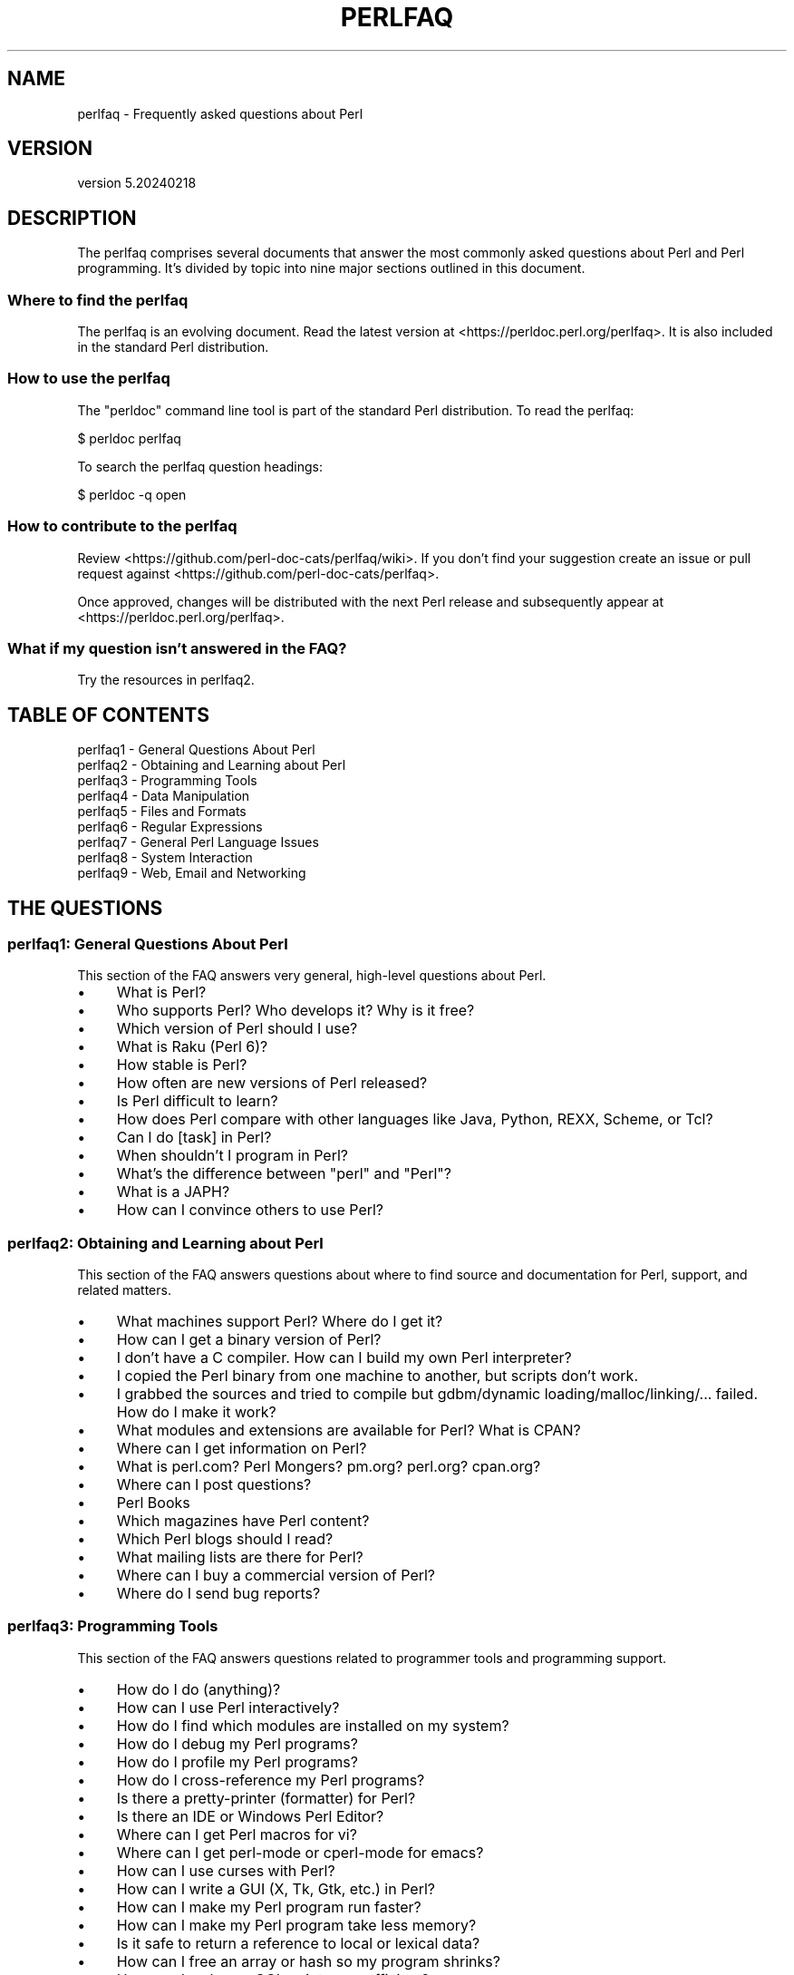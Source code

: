 .\" -*- mode: troff; coding: utf-8 -*-
.\" Automatically generated by Pod::Man 5.0102 (Pod::Simple 3.45)
.\"
.\" Standard preamble:
.\" ========================================================================
.de Sp \" Vertical space (when we can't use .PP)
.if t .sp .5v
.if n .sp
..
.de Vb \" Begin verbatim text
.ft CW
.nf
.ne \\$1
..
.de Ve \" End verbatim text
.ft R
.fi
..
.\" \*(C` and \*(C' are quotes in nroff, nothing in troff, for use with C<>.
.ie n \{\
.    ds C` ""
.    ds C' ""
'br\}
.el\{\
.    ds C`
.    ds C'
'br\}
.\"
.\" Escape single quotes in literal strings from groff's Unicode transform.
.ie \n(.g .ds Aq \(aq
.el       .ds Aq '
.\"
.\" If the F register is >0, we'll generate index entries on stderr for
.\" titles (.TH), headers (.SH), subsections (.SS), items (.Ip), and index
.\" entries marked with X<> in POD.  Of course, you'll have to process the
.\" output yourself in some meaningful fashion.
.\"
.\" Avoid warning from groff about undefined register 'F'.
.de IX
..
.nr rF 0
.if \n(.g .if rF .nr rF 1
.if (\n(rF:(\n(.g==0)) \{\
.    if \nF \{\
.        de IX
.        tm Index:\\$1\t\\n%\t"\\$2"
..
.        if !\nF==2 \{\
.            nr % 0
.            nr F 2
.        \}
.    \}
.\}
.rr rF
.\" ========================================================================
.\"
.IX Title "PERLFAQ 1"
.TH PERLFAQ 1 2024-04-16 "perl v5.40.0" "Perl Programmers Reference Guide"
.\" For nroff, turn off justification.  Always turn off hyphenation; it makes
.\" way too many mistakes in technical documents.
.if n .ad l
.nh
.SH NAME
perlfaq \- Frequently asked questions about Perl
.SH VERSION
.IX Header "VERSION"
version 5.20240218
.SH DESCRIPTION
.IX Header "DESCRIPTION"
The perlfaq comprises several documents that answer the most commonly
asked questions about Perl and Perl programming. It's divided by topic
into nine major sections outlined in this document.
.SS "Where to find the perlfaq"
.IX Subsection "Where to find the perlfaq"
The perlfaq is an evolving document.  Read the latest version at
<https://perldoc.perl.org/perlfaq>.  It is also included in the standard Perl
distribution.
.SS "How to use the perlfaq"
.IX Subsection "How to use the perlfaq"
The \f(CW\*(C`perldoc\*(C'\fR command line tool is part of the standard Perl distribution. To
read the perlfaq:
.PP
.Vb 1
\&    $ perldoc perlfaq
.Ve
.PP
To search the perlfaq question headings:
.PP
.Vb 1
\&    $ perldoc \-q open
.Ve
.SS "How to contribute to the perlfaq"
.IX Subsection "How to contribute to the perlfaq"
Review <https://github.com/perl\-doc\-cats/perlfaq/wiki>.  If you don't find
your suggestion create an issue or pull request against
<https://github.com/perl\-doc\-cats/perlfaq>.
.PP
Once approved, changes will be distributed with the next Perl release and
subsequently appear at <https://perldoc.perl.org/perlfaq>.
.SS "What if my question isn't answered in the FAQ?"
.IX Subsection "What if my question isn't answered in the FAQ?"
Try the resources in perlfaq2.
.SH "TABLE OF CONTENTS"
.IX Header "TABLE OF CONTENTS"
.IP "perlfaq1 \- General Questions About Perl" 4
.IX Item "perlfaq1 - General Questions About Perl"
.PD 0
.IP "perlfaq2 \- Obtaining and Learning about Perl" 4
.IX Item "perlfaq2 - Obtaining and Learning about Perl"
.IP "perlfaq3 \- Programming Tools" 4
.IX Item "perlfaq3 - Programming Tools"
.IP "perlfaq4 \- Data Manipulation" 4
.IX Item "perlfaq4 - Data Manipulation"
.IP "perlfaq5 \- Files and Formats" 4
.IX Item "perlfaq5 - Files and Formats"
.IP "perlfaq6 \- Regular Expressions" 4
.IX Item "perlfaq6 - Regular Expressions"
.IP "perlfaq7 \- General Perl Language Issues" 4
.IX Item "perlfaq7 - General Perl Language Issues"
.IP "perlfaq8 \- System Interaction" 4
.IX Item "perlfaq8 - System Interaction"
.IP "perlfaq9 \- Web, Email and Networking" 4
.IX Item "perlfaq9 - Web, Email and Networking"
.PD
.SH "THE QUESTIONS"
.IX Header "THE QUESTIONS"
.SS "perlfaq1: General Questions About Perl"
.IX Subsection "perlfaq1: General Questions About Perl"
This section of the FAQ answers very general, high-level questions about Perl.
.IP \(bu 4
What is Perl?
.IP \(bu 4
Who supports Perl? Who develops it? Why is it free?
.IP \(bu 4
Which version of Perl should I use?
.IP \(bu 4
What is Raku (Perl 6)?
.IP \(bu 4
How stable is Perl?
.IP \(bu 4
How often are new versions of Perl released?
.IP \(bu 4
Is Perl difficult to learn?
.IP \(bu 4
How does Perl compare with other languages like Java, Python, REXX, Scheme, or Tcl?
.IP \(bu 4
Can I do [task] in Perl?
.IP \(bu 4
When shouldn't I program in Perl?
.IP \(bu 4
What's the difference between "perl" and "Perl"?
.IP \(bu 4
What is a JAPH?
.IP \(bu 4
How can I convince others to use Perl?
.SS "perlfaq2: Obtaining and Learning about Perl"
.IX Subsection "perlfaq2: Obtaining and Learning about Perl"
This section of the FAQ answers questions about where to find source and documentation for Perl, support, and related matters.
.IP \(bu 4
What machines support Perl? Where do I get it?
.IP \(bu 4
How can I get a binary version of Perl?
.IP \(bu 4
I don't have a C compiler. How can I build my own Perl interpreter?
.IP \(bu 4
I copied the Perl binary from one machine to another, but scripts don't work.
.IP \(bu 4
I grabbed the sources and tried to compile but gdbm/dynamic loading/malloc/linking/... failed. How do I make it work?
.IP \(bu 4
What modules and extensions are available for Perl? What is CPAN?
.IP \(bu 4
Where can I get information on Perl?
.IP \(bu 4
What is perl.com? Perl Mongers? pm.org? perl.org? cpan.org?
.IP \(bu 4
Where can I post questions?
.IP \(bu 4
Perl Books
.IP \(bu 4
Which magazines have Perl content?
.IP \(bu 4
Which Perl blogs should I read?
.IP \(bu 4
What mailing lists are there for Perl?
.IP \(bu 4
Where can I buy a commercial version of Perl?
.IP \(bu 4
Where do I send bug reports?
.SS "perlfaq3: Programming Tools"
.IX Subsection "perlfaq3: Programming Tools"
This section of the FAQ answers questions related to programmer tools and programming support.
.IP \(bu 4
How do I do (anything)?
.IP \(bu 4
How can I use Perl interactively?
.IP \(bu 4
How do I find which modules are installed on my system?
.IP \(bu 4
How do I debug my Perl programs?
.IP \(bu 4
How do I profile my Perl programs?
.IP \(bu 4
How do I cross-reference my Perl programs?
.IP \(bu 4
Is there a pretty-printer (formatter) for Perl?
.IP \(bu 4
Is there an IDE or Windows Perl Editor?
.IP \(bu 4
Where can I get Perl macros for vi?
.IP \(bu 4
Where can I get perl-mode or cperl-mode for emacs?
.IP \(bu 4
How can I use curses with Perl?
.IP \(bu 4
How can I write a GUI (X, Tk, Gtk, etc.) in Perl?
.IP \(bu 4
How can I make my Perl program run faster?
.IP \(bu 4
How can I make my Perl program take less memory?
.IP \(bu 4
Is it safe to return a reference to local or lexical data?
.IP \(bu 4
How can I free an array or hash so my program shrinks?
.IP \(bu 4
How can I make my CGI script more efficient?
.IP \(bu 4
How can I hide the source for my Perl program?
.IP \(bu 4
How can I compile my Perl program into byte code or C?
.IP \(bu 4
How can I get \f(CW\*(C`#!perl\*(C'\fR to work on [MS\-DOS,NT,...]?
.IP \(bu 4
Can I write useful Perl programs on the command line?
.IP \(bu 4
Why don't Perl one-liners work on my DOS/Mac/VMS system?
.IP \(bu 4
Where can I learn about CGI or Web programming in Perl?
.IP \(bu 4
Where can I learn about object-oriented Perl programming?
.IP \(bu 4
Where can I learn about linking C with Perl?
.IP \(bu 4
I've read perlembed, perlguts, etc., but I can't embed perl in my C program; what am I doing wrong?
.IP \(bu 4
When I tried to run my script, I got this message. What does it mean?
.IP \(bu 4
What's MakeMaker?
.SS "perlfaq4: Data Manipulation"
.IX Subsection "perlfaq4: Data Manipulation"
This section of the FAQ answers questions related to manipulating numbers, dates, strings, arrays, hashes, and miscellaneous data issues.
.IP \(bu 4
Why am I getting long decimals (eg, 19.9499999999999) instead of the numbers I should be getting (eg, 19.95)?
.IP \(bu 4
Why is \fBint()\fR broken?
.IP \(bu 4
Why isn't my octal data interpreted correctly?
.IP \(bu 4
Does Perl have a \fBround()\fR function? What about \fBceil()\fR and \fBfloor()\fR? Trig functions?
.IP \(bu 4
How do I convert between numeric representations/bases/radixes?
.IP \(bu 4
Why doesn't & work the way I want it to?
.IP \(bu 4
How do I multiply matrices?
.IP \(bu 4
How do I perform an operation on a series of integers?
.IP \(bu 4
How can I output Roman numerals?
.IP \(bu 4
Why aren't my random numbers random?
.IP \(bu 4
How do I get a random number between X and Y?
.IP \(bu 4
How do I find the day or week of the year?
.IP \(bu 4
How do I find the current century or millennium?
.IP \(bu 4
How can I compare two dates and find the difference?
.IP \(bu 4
How can I take a string and turn it into epoch seconds?
.IP \(bu 4
How can I find the Julian Day?
.IP \(bu 4
How do I find yesterday's date?
.IP \(bu 4
Does Perl have a Year 2000 or 2038 problem? Is Perl Y2K compliant?
.IP \(bu 4
How do I validate input?
.IP \(bu 4
How do I unescape a string?
.IP \(bu 4
How do I remove consecutive pairs of characters?
.IP \(bu 4
How do I expand function calls in a string?
.IP \(bu 4
How do I find matching/nesting anything?
.IP \(bu 4
How do I reverse a string?
.IP \(bu 4
How do I expand tabs in a string?
.IP \(bu 4
How do I reformat a paragraph?
.IP \(bu 4
How can I access or change N characters of a string?
.IP \(bu 4
How do I change the Nth occurrence of something?
.IP \(bu 4
How can I count the number of occurrences of a substring within a string?
.IP \(bu 4
How do I capitalize all the words on one line?
.IP \(bu 4
How can I split a [character]\-delimited string except when inside [character]?
.IP \(bu 4
How do I strip blank space from the beginning/end of a string?
.IP \(bu 4
How do I pad a string with blanks or pad a number with zeroes?
.IP \(bu 4
How do I extract selected columns from a string?
.IP \(bu 4
How do I find the soundex value of a string?
.IP \(bu 4
How can I expand variables in text strings?
.IP \(bu 4
Does Perl have anything like Ruby's #{} or Python's f string?
.IP \(bu 4
What's wrong with always quoting "$vars"?
.IP \(bu 4
Why don't my <<HERE documents work?
.IP \(bu 4
What is the difference between a list and an array?
.IP \(bu 4
What is the difference between \f(CW$array\fR[1] and \f(CW@array\fR[1]?
.IP \(bu 4
How can I remove duplicate elements from a list or array?
.IP \(bu 4
How can I tell whether a certain element is contained in a list or array?
.IP \(bu 4
How do I compute the difference of two arrays? How do I compute the intersection of two arrays?
.IP \(bu 4
How do I test whether two arrays or hashes are equal?
.IP \(bu 4
How do I find the first array element for which a condition is true?
.IP \(bu 4
How do I handle linked lists?
.IP \(bu 4
How do I handle circular lists?
.IP \(bu 4
How do I shuffle an array randomly?
.IP \(bu 4
How do I process/modify each element of an array?
.IP \(bu 4
How do I select a random element from an array?
.IP \(bu 4
How do I permute N elements of a list?
.IP \(bu 4
How do I sort an array by (anything)?
.IP \(bu 4
How do I manipulate arrays of bits?
.IP \(bu 4
Why does \fBdefined()\fR return true on empty arrays and hashes?
.IP \(bu 4
How do I process an entire hash?
.IP \(bu 4
How do I merge two hashes?
.IP \(bu 4
What happens if I add or remove keys from a hash while iterating over it?
.IP \(bu 4
How do I look up a hash element by value?
.IP \(bu 4
How can I know how many entries are in a hash?
.IP \(bu 4
How do I sort a hash (optionally by value instead of key)?
.IP \(bu 4
How can I always keep my hash sorted?
.IP \(bu 4
What's the difference between "delete" and "undef" with hashes?
.IP \(bu 4
Why don't my tied hashes make the defined/exists distinction?
.IP \(bu 4
How do I reset an \fBeach()\fR operation part-way through?
.IP \(bu 4
How can I get the unique keys from two hashes?
.IP \(bu 4
How can I store a multidimensional array in a DBM file?
.IP \(bu 4
How can I make my hash remember the order I put elements into it?
.IP \(bu 4
Why does passing a subroutine an undefined element in a hash create it?
.IP \(bu 4
How can I make the Perl equivalent of a C structure/C++ class/hash or array of hashes or arrays?
.IP \(bu 4
How can I use a reference as a hash key?
.IP \(bu 4
How can I check if a key exists in a multilevel hash?
.IP \(bu 4
How can I prevent addition of unwanted keys into a hash?
.IP \(bu 4
How do I handle binary data correctly?
.IP \(bu 4
How do I determine whether a scalar is a number/whole/integer/float?
.IP \(bu 4
How do I keep persistent data across program calls?
.IP \(bu 4
How do I print out or copy a recursive data structure?
.IP \(bu 4
How do I define methods for every class/object?
.IP \(bu 4
How do I verify a credit card checksum?
.IP \(bu 4
How do I pack arrays of doubles or floats for XS code?
.SS "perlfaq5: Files and Formats"
.IX Subsection "perlfaq5: Files and Formats"
This section deals with I/O and the "f" issues: filehandles, flushing, formats, and footers.
.IP \(bu 4
How do I flush/unbuffer an output filehandle? Why must I do this?
.IP \(bu 4
How do I change, delete, or insert a line in a file, or append to the beginning of a file?
.IP \(bu 4
How do I count the number of lines in a file?
.IP \(bu 4
How do I delete the last N lines from a file?
.IP \(bu 4
How can I use Perl's \f(CW\*(C`\-i\*(C'\fR option from within a program?
.IP \(bu 4
How can I copy a file?
.IP \(bu 4
How do I make a temporary file name?
.IP \(bu 4
How can I manipulate fixed-record-length files?
.IP \(bu 4
How can I make a filehandle local to a subroutine? How do I pass filehandles between subroutines? How do I make an array of filehandles?
.IP \(bu 4
How can I use a filehandle indirectly?
.IP \(bu 4
How can I open a filehandle to a string?
.IP \(bu 4
How can I set up a footer format to be used with \fBwrite()\fR?
.IP \(bu 4
How can I \fBwrite()\fR into a string?
.IP \(bu 4
How can I output my numbers with commas added?
.IP \(bu 4
How can I translate tildes (~) in a filename?
.IP \(bu 4
When I open a file read-write, why does it wipe it out?
.IP \(bu 4
Why do I sometimes get an "Argument list too long" when I use <*>?
.IP \(bu 4
How can I open a file named with a leading ">" or trailing blanks?
.IP \(bu 4
How can I reliably rename a file?
.IP \(bu 4
How can I lock a file?
.IP \(bu 4
Why can't I just open(FH, ">file.lock")?
.IP \(bu 4
I still don't get locking. I just want to increment the number in the file. How can I do this?
.IP \(bu 4
All I want to do is append a small amount of text to the end of a file. Do I still have to use locking?
.IP \(bu 4
How do I randomly update a binary file?
.IP \(bu 4
How do I get a file's timestamp in perl?
.IP \(bu 4
How do I set a file's timestamp in perl?
.IP \(bu 4
How do I print to more than one file at once?
.IP \(bu 4
How can I read in an entire file all at once?
.IP \(bu 4
How can I read in a file by paragraphs?
.IP \(bu 4
How can I read a single character from a file? From the keyboard?
.IP \(bu 4
How can I tell whether there's a character waiting on a filehandle?
.IP \(bu 4
How do I do a \f(CW\*(C`tail \-f\*(C'\fR in perl?
.IP \(bu 4
How do I \fBdup()\fR a filehandle in Perl?
.IP \(bu 4
How do I close a file descriptor by number?
.IP \(bu 4
Why can't I use "C:\etemp\efoo" in DOS paths? Why doesn't `C:\etemp\efoo.exe` work?
.IP \(bu 4
Why doesn't glob("*.*") get all the files?
.IP \(bu 4
Why does Perl let me delete read-only files? Why does \f(CW\*(C`\-i\*(C'\fR clobber protected files? Isn't this a bug in Perl?
.IP \(bu 4
How do I select a random line from a file?
.IP \(bu 4
Why do I get weird spaces when I print an array of lines?
.IP \(bu 4
How do I traverse a directory tree?
.IP \(bu 4
How do I delete a directory tree?
.IP \(bu 4
How do I copy an entire directory?
.SS "perlfaq6: Regular Expressions"
.IX Subsection "perlfaq6: Regular Expressions"
This section is surprisingly small because the rest of the FAQ is littered with answers involving regular expressions. For example, decoding a URL and checking whether something is a number can be handled with regular expressions, but those answers are found elsewhere in this document (in perlfaq9 : "How do I decode or create those %\-encodings on the web" and perlfaq4 : "How do I determine whether a scalar is a number/whole/integer/float", to be precise).
.IP \(bu 4
How can I hope to use regular expressions without creating illegible and unmaintainable code?
.IP \(bu 4
I'm having trouble matching over more than one line. What's wrong?
.IP \(bu 4
How can I pull out lines between two patterns that are themselves on different lines?
.IP \(bu 4
How do I match XML, HTML, or other nasty, ugly things with a regex?
.IP \(bu 4
I put a regular expression into $/ but it didn't work. What's wrong?
.IP \(bu 4
How do I substitute case-insensitively on the LHS while preserving case on the RHS?
.IP \(bu 4
How can I make \f(CW\*(C`\ew\*(C'\fR match national character sets?
.IP \(bu 4
How can I match a locale-smart version of \f(CW\*(C`/[a\-zA\-Z]/\*(C'\fR ?
.IP \(bu 4
How can I quote a variable to use in a regex?
.IP \(bu 4
What is \f(CW\*(C`/o\*(C'\fR really for?
.IP \(bu 4
How do I use a regular expression to strip C\-style comments from a file?
.IP \(bu 4
Can I use Perl regular expressions to match balanced text?
.IP \(bu 4
What does it mean that regexes are greedy? How can I get around it?
.IP \(bu 4
How do I process each word on each line?
.IP \(bu 4
How can I print out a word-frequency or line-frequency summary?
.IP \(bu 4
How can I do approximate matching?
.IP \(bu 4
How do I efficiently match many regular expressions at once?
.IP \(bu 4
Why don't word-boundary searches with \f(CW\*(C`\eb\*(C'\fR work for me?
.IP \(bu 4
Why does using $&, $`, or $' slow my program down?
.IP \(bu 4
What good is \f(CW\*(C`\eG\*(C'\fR in a regular expression?
.IP \(bu 4
Are Perl regexes DFAs or NFAs? Are they POSIX compliant?
.IP \(bu 4
What's wrong with using grep in a void context?
.IP \(bu 4
How can I match strings with multibyte characters?
.IP \(bu 4
How do I match a regular expression that's in a variable?
.SS "perlfaq7: General Perl Language Issues"
.IX Subsection "perlfaq7: General Perl Language Issues"
This section deals with general Perl language issues that don't clearly fit into any of the other sections.
.IP \(bu 4
Can I get a BNF/yacc/RE for the Perl language?
.IP \(bu 4
What are all these $@%&* punctuation signs, and how do I know when to use them?
.IP \(bu 4
Do I always/never have to quote my strings or use semicolons and commas?
.IP \(bu 4
How do I skip some return values?
.IP \(bu 4
How do I temporarily block warnings?
.IP \(bu 4
What's an extension?
.IP \(bu 4
Why do Perl operators have different precedence than C operators?
.IP \(bu 4
How do I declare/create a structure?
.IP \(bu 4
How do I create a module?
.IP \(bu 4
How do I adopt or take over a module already on CPAN?
.IP \(bu 4
How do I create a class?
.IP \(bu 4
How can I tell if a variable is tainted?
.IP \(bu 4
What's a closure?
.IP \(bu 4
What is variable suicide and how can I prevent it?
.IP \(bu 4
How can I pass/return a {Function, FileHandle, Array, Hash, Method, Regex}?
.IP \(bu 4
How do I create a static variable?
.IP \(bu 4
What's the difference between dynamic and lexical (static) scoping? Between \fBlocal()\fR and \fBmy()\fR?
.IP \(bu 4
How can I access a dynamic variable while a similarly named lexical is in scope?
.IP \(bu 4
What's the difference between deep and shallow binding?
.IP \(bu 4
Why doesn't "my($foo) = <$fh>;" work right?
.IP \(bu 4
How do I redefine a builtin function, operator, or method?
.IP \(bu 4
What's the difference between calling a function as &foo and \fBfoo()\fR?
.IP \(bu 4
How do I create a switch or case statement?
.IP \(bu 4
How can I catch accesses to undefined variables, functions, or methods?
.IP \(bu 4
Why can't a method included in this same file be found?
.IP \(bu 4
How can I find out my current or calling package?
.IP \(bu 4
How can I comment out a large block of Perl code?
.IP \(bu 4
How do I clear a package?
.IP \(bu 4
How can I use a variable as a variable name?
.IP \(bu 4
What does "bad interpreter" mean?
.IP \(bu 4
Do I need to recompile XS modules when there is a change in the C library?
.SS "perlfaq8: System Interaction"
.IX Subsection "perlfaq8: System Interaction"
This section of the Perl FAQ covers questions involving operating system interaction. Topics include interprocess communication (IPC), control over the user-interface (keyboard, screen and pointing devices), and most anything else not related to data manipulation.
.IP \(bu 4
How do I find out which operating system I'm running under?
.IP \(bu 4
Why does \fBexec()\fR not return?
.IP \(bu 4
How do I do fancy stuff with the keyboard/screen/mouse?
.IP \(bu 4
How do I print something out in color?
.IP \(bu 4
How do I read just one key without waiting for a return key?
.IP \(bu 4
How do I check whether input is ready on the keyboard?
.IP \(bu 4
How do I clear the screen?
.IP \(bu 4
How do I get the screen size?
.IP \(bu 4
How do I ask the user for a password?
.IP \(bu 4
How do I read and write the serial port?
.IP \(bu 4
How do I decode encrypted password files?
.IP \(bu 4
How do I start a process in the background?
.IP \(bu 4
How do I trap control characters/signals?
.IP \(bu 4
How do I modify the shadow password file on a Unix system?
.IP \(bu 4
How do I set the time and date?
.IP \(bu 4
How can I \fBsleep()\fR or \fBalarm()\fR for under a second?
.IP \(bu 4
How can I measure time under a second?
.IP \(bu 4
How can I do an \fBatexit()\fR or \fBsetjmp()\fR/\fBlongjmp()\fR? (Exception handling)
.IP \(bu 4
Why doesn't my sockets program work under System V (Solaris)? What does the error message "Protocol not supported" mean?
.IP \(bu 4
How can I call my system's unique C functions from Perl?
.IP \(bu 4
Where do I get the include files to do \fBioctl()\fR or \fBsyscall()\fR?
.IP \(bu 4
Why do setuid perl scripts complain about kernel problems?
.IP \(bu 4
How can I open a pipe both to and from a command?
.IP \(bu 4
Why can't I get the output of a command with \fBsystem()\fR?
.IP \(bu 4
How can I capture STDERR from an external command?
.IP \(bu 4
Why doesn't \fBopen()\fR return an error when a pipe open fails?
.IP \(bu 4
What's wrong with using backticks in a void context?
.IP \(bu 4
How can I call backticks without shell processing?
.IP \(bu 4
Why can't my script read from STDIN after I gave it EOF (^D on Unix, ^Z on MS-DOS)?
.IP \(bu 4
How can I convert my shell script to perl?
.IP \(bu 4
Can I use perl to run a telnet or ftp session?
.IP \(bu 4
How can I write expect in Perl?
.IP \(bu 4
Is there a way to hide perl's command line from programs such as "ps"?
.IP \(bu 4
I {changed directory, modified my environment} in a perl script. How come the change disappeared when I exited the script? How do I get my changes to be visible?
.IP \(bu 4
How do I close a process's filehandle without waiting for it to complete?
.IP \(bu 4
How do I fork a daemon process?
.IP \(bu 4
How do I find out if I'm running interactively or not?
.IP \(bu 4
How do I timeout a slow event?
.IP \(bu 4
How do I set CPU limits?
.IP \(bu 4
How do I avoid zombies on a Unix system?
.IP \(bu 4
How do I use an SQL database?
.IP \(bu 4
How do I make a \fBsystem()\fR exit on control-C?
.IP \(bu 4
How do I open a file without blocking?
.IP \(bu 4
How do I tell the difference between errors from the shell and perl?
.IP \(bu 4
How do I install a module from CPAN?
.IP \(bu 4
What's the difference between require and use?
.IP \(bu 4
How do I keep my own module/library directory?
.IP \(bu 4
How do I add the directory my program lives in to the module/library search path?
.IP \(bu 4
How do I add a directory to my include path (@INC) at runtime?
.IP \(bu 4
Where are modules installed?
.IP \(bu 4
What is socket.ph and where do I get it?
.SS "perlfaq9: Web, Email and Networking"
.IX Subsection "perlfaq9: Web, Email and Networking"
This section deals with questions related to running web sites, sending and receiving email as well as general networking.
.IP \(bu 4
Should I use a web framework?
.IP \(bu 4
Which web framework should I use?
.IP \(bu 4
What is Plack and PSGI?
.IP \(bu 4
How do I remove HTML from a string?
.IP \(bu 4
How do I extract URLs?
.IP \(bu 4
How do I fetch an HTML file?
.IP \(bu 4
How do I automate an HTML form submission?
.IP \(bu 4
How do I decode or create those %\-encodings on the web?
.IP \(bu 4
How do I redirect to another page?
.IP \(bu 4
How do I put a password on my web pages?
.IP \(bu 4
How do I make sure users can't enter values into a form that causes my CGI script to do bad things?
.IP \(bu 4
How do I parse a mail header?
.IP \(bu 4
How do I check a valid mail address?
.IP \(bu 4
How do I decode a MIME/BASE64 string?
.IP \(bu 4
How do I find the user's mail address?
.IP \(bu 4
How do I send email?
.IP \(bu 4
How do I use MIME to make an attachment to a mail message?
.IP \(bu 4
How do I read email?
.IP \(bu 4
How do I find out my hostname, domainname, or IP address?
.IP \(bu 4
How do I fetch/put an (S)FTP file?
.IP \(bu 4
How can I do RPC in Perl?
.SH CREDITS
.IX Header "CREDITS"
Tom Christiansen wrote the original perlfaq then expanded it with the
help of Nat Torkington. brian d foy substantially edited and expanded
the perlfaq. perlfaq-workers and others have also supplied feedback,
patches and corrections over the years.
.SH "AUTHOR AND COPYRIGHT"
.IX Header "AUTHOR AND COPYRIGHT"
Tom Christiansen wrote the original version of this document.
brian d foy \f(CW\*(C`<bdfoy@cpan.org>\*(C'\fR wrote this version. See the
individual perlfaq documents for additional copyright information.
.PP
This document is available under the same terms as Perl itself. Code
examples in all the perlfaq documents are in the public domain. Use
them as you see fit (and at your own risk with no warranty from anyone).
